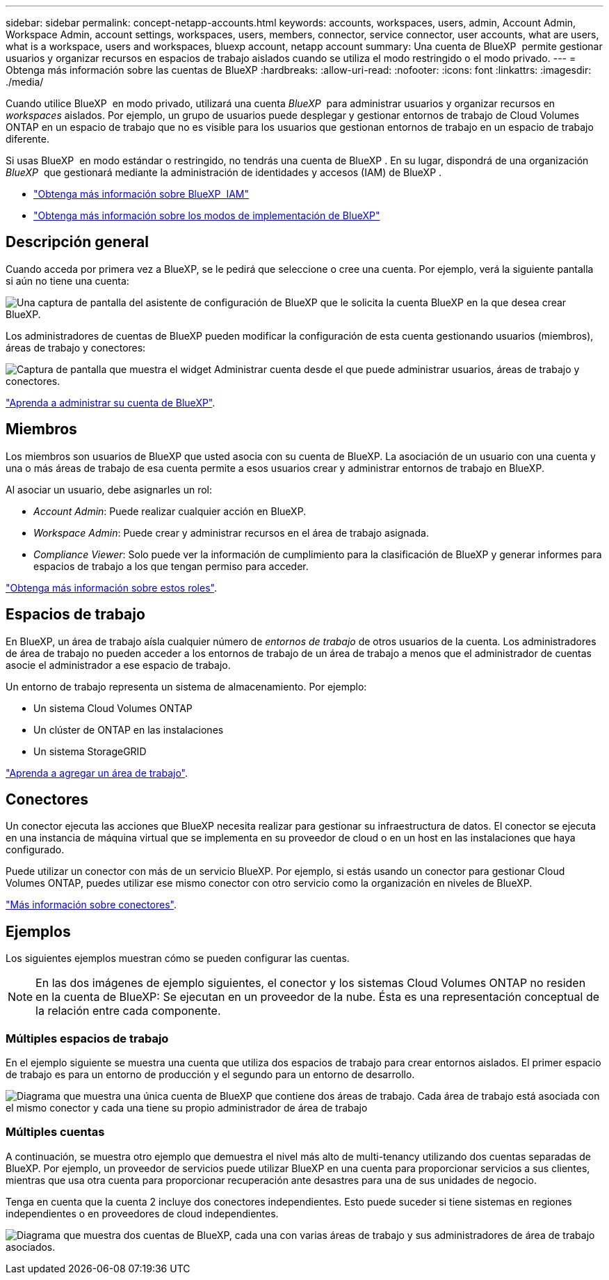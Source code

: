---
sidebar: sidebar 
permalink: concept-netapp-accounts.html 
keywords: accounts, workspaces, users, admin, Account Admin, Workspace Admin, account settings, workspaces, users, members, connector, service connector, user accounts, what are users, what is a workspace, users and workspaces, bluexp account, netapp account 
summary: Una cuenta de BlueXP  permite gestionar usuarios y organizar recursos en espacios de trabajo aislados cuando se utiliza el modo restringido o el modo privado. 
---
= Obtenga más información sobre las cuentas de BlueXP
:hardbreaks:
:allow-uri-read: 
:nofooter: 
:icons: font
:linkattrs: 
:imagesdir: ./media/


[role="lead"]
Cuando utilice BlueXP  en modo privado, utilizará una cuenta _BlueXP _ para administrar usuarios y organizar recursos en _workspaces_ aislados. Por ejemplo, un grupo de usuarios puede desplegar y gestionar entornos de trabajo de Cloud Volumes ONTAP en un espacio de trabajo que no es visible para los usuarios que gestionan entornos de trabajo en un espacio de trabajo diferente.

Si usas BlueXP  en modo estándar o restringido, no tendrás una cuenta de BlueXP . En su lugar, dispondrá de una organización _BlueXP _ que gestionará mediante la administración de identidades y accesos (IAM) de BlueXP .

* link:concept-identity-and-access-management.html["Obtenga más información sobre BlueXP  IAM"]
* link:concept-modes.html["Obtenga más información sobre los modos de implementación de BlueXP"]




== Descripción general

Cuando acceda por primera vez a BlueXP, se le pedirá que seleccione o cree una cuenta. Por ejemplo, verá la siguiente pantalla si aún no tiene una cuenta:

image:screenshot-account-selection.png["Una captura de pantalla del asistente de configuración de BlueXP que le solicita la cuenta BlueXP en la que desea crear BlueXP."]

Los administradores de cuentas de BlueXP pueden modificar la configuración de esta cuenta gestionando usuarios (miembros), áreas de trabajo y conectores:

image:screenshot-account-settings.png["Captura de pantalla que muestra el widget Administrar cuenta desde el que puede administrar usuarios, áreas de trabajo y conectores."]

link:task-managing-netapp-accounts.html["Aprenda a administrar su cuenta de BlueXP"].



== Miembros

Los miembros son usuarios de BlueXP que usted asocia con su cuenta de BlueXP. La asociación de un usuario con una cuenta y una o más áreas de trabajo de esa cuenta permite a esos usuarios crear y administrar entornos de trabajo en BlueXP.

Al asociar un usuario, debe asignarles un rol:

* _Account Admin_: Puede realizar cualquier acción en BlueXP.
* _Workspace Admin_: Puede crear y administrar recursos en el área de trabajo asignada.
* _Compliance Viewer_: Solo puede ver la información de cumplimiento para la clasificación de BlueXP y generar informes para espacios de trabajo a los que tengan permiso para acceder.


link:reference-user-roles.html["Obtenga más información sobre estos roles"].



== Espacios de trabajo

En BlueXP, un área de trabajo aísla cualquier número de _entornos de trabajo_ de otros usuarios de la cuenta. Los administradores de área de trabajo no pueden acceder a los entornos de trabajo de un área de trabajo a menos que el administrador de cuentas asocie el administrador a ese espacio de trabajo.

Un entorno de trabajo representa un sistema de almacenamiento. Por ejemplo:

* Un sistema Cloud Volumes ONTAP
* Un clúster de ONTAP en las instalaciones
* Un sistema StorageGRID


link:task-setting-up-netapp-accounts.html["Aprenda a agregar un área de trabajo"].



== Conectores

Un conector ejecuta las acciones que BlueXP necesita realizar para gestionar su infraestructura de datos. El conector se ejecuta en una instancia de máquina virtual que se implementa en su proveedor de cloud o en un host en las instalaciones que haya configurado.

Puede utilizar un conector con más de un servicio BlueXP. Por ejemplo, si estás usando un conector para gestionar Cloud Volumes ONTAP, puedes utilizar ese mismo conector con otro servicio como la organización en niveles de BlueXP.

link:concept-connectors.html["Más información sobre conectores"].



== Ejemplos

Los siguientes ejemplos muestran cómo se pueden configurar las cuentas.


NOTE: En las dos imágenes de ejemplo siguientes, el conector y los sistemas Cloud Volumes ONTAP no residen en la cuenta de BlueXP: Se ejecutan en un proveedor de la nube. Ésta es una representación conceptual de la relación entre cada componente.



=== Múltiples espacios de trabajo

En el ejemplo siguiente se muestra una cuenta que utiliza dos espacios de trabajo para crear entornos aislados. El primer espacio de trabajo es para un entorno de producción y el segundo para un entorno de desarrollo.

image:diagram_cloud_central_accounts_one.png["Diagrama que muestra una única cuenta de BlueXP que contiene dos áreas de trabajo. Cada área de trabajo está asociada con el mismo conector y cada una tiene su propio administrador de área de trabajo"]



=== Múltiples cuentas

A continuación, se muestra otro ejemplo que demuestra el nivel más alto de multi-tenancy utilizando dos cuentas separadas de BlueXP. Por ejemplo, un proveedor de servicios puede utilizar BlueXP en una cuenta para proporcionar servicios a sus clientes, mientras que usa otra cuenta para proporcionar recuperación ante desastres para una de sus unidades de negocio.

Tenga en cuenta que la cuenta 2 incluye dos conectores independientes. Esto puede suceder si tiene sistemas en regiones independientes o en proveedores de cloud independientes.

image:diagram_cloud_central_accounts_two.png["Diagrama que muestra dos cuentas de BlueXP, cada una con varias áreas de trabajo y sus administradores de área de trabajo asociados."]
